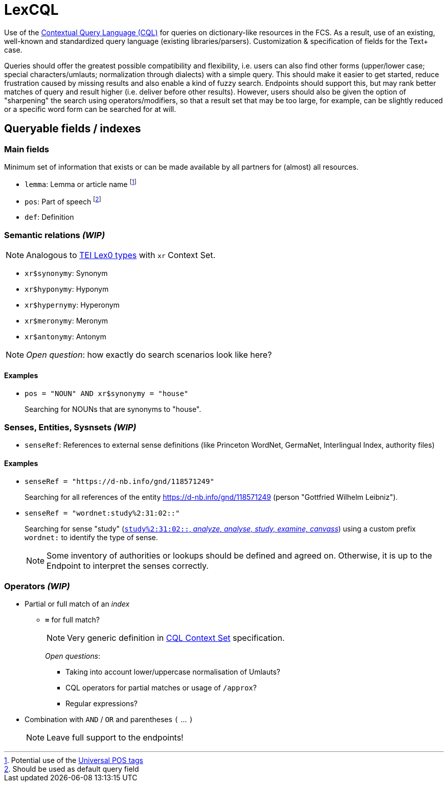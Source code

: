 = LexCQL
:description: LexCQL query language.


Use of the <<ref:LOC-CQL,Contextual Query Language (CQL)>> for queries on dictionary-like resources in the FCS. As a result, use of an existing, well-known and standardized query language (existing libraries/parsers). Customization & specification of fields for the Text+ case.

Queries should offer the greatest possible compatibility and flexibility, i.e. users can also find other forms (upper/lower case; special characters/umlauts; normalization through dialects) with a simple query. This should make it easier to get started, reduce frustration caused by missing results and also enable a kind of fuzzy search. Endpoints should support this, but may rank better matches of query and result higher (i.e. deliver before other results). However, users should also be given the option of "sharpening" the search using operators/modifiers, so that a result set that may be too large, for example, can be slightly reduced or a specific word form can be searched for at will.


== Queryable fields / indexes


=== Main fields

Minimum set of information that exists or can be made available by all partners for (almost) all resources.

:fn-lemma: footnote:[Potential use of the <<ref:UD-POS,Universal POS tags>>]
:fn-pos: footnote:[Should be used as default query field]

* `lemma`: Lemma or article name {fn-lemma}
* `pos`: Part of speech {fn-pos}
* `def`: Definition


=== Semantic relations _(WIP)_

NOTE: Analogous to https://dariah-eric.github.io/lexicalresources/pages/TEILex0/TEILex0.html#crossref_typology[TEI Lex0 types] with `xr` Context Set.

* `xr$synonymy`: Synonym
* `xr$hyponymy`: Hyponym
* `xr$hypernymy`: Hyperonym
* `xr$meronymy`: Meronym
* `xr$antonymy`: Antonym

NOTE: __Open question__: how exactly do search scenarios look like here?

[discrete]
==== Examples

* `pos = "NOUN" AND xr$synonymy = "house"`
+
Searching for NOUNs that are synonyms to "house".


=== Senses, Entities, Sysnsets _(WIP)_

* `senseRef`: References to external sense definitions (like Princeton WordNet, GermaNet, Interlingual Index, authority files)


[discrete]
==== Examples

* `senseRef = "https://d-nb.info/gnd/118571249"`
+
Searching for all references of the entity https://d-nb.info/gnd/118571249 (person "Gottfried Wilhelm Leibniz").

* `senseRef = "wordnet:study%2:31:02::"`
+
Searching for sense "study" (http://wordnetweb.princeton.edu/perl/webwn?c=6&sub=Change&o2=&o0=1&o8=1&o1=1&o7=&o5=&o9=&o6=1&o3=&o4=&i=12&h=010000000000100000000&s=study[`study%2:31:02::`, _analyze, analyse, study, examine, canvass_]) using a custom prefix `wordnet:` to identify the type of sense.
+
NOTE: Some inventory of authorities or lookups should be defined and agreed on. Otherwise, it is up to the Endpoint to interpret the senses correctly.


=== Operators _(WIP)_

* Partial or full match of an _index_

** *`=`* for full match?
+
NOTE: Very generic definition in <<ref:LOC-CQLCS,CQL Context Set>> specification.
+
_Open questions_:

*** Taking into account lower/uppercase normalisation of Umlauts?
*** CQL operators for partial matches or usage of `/approx`?
*** Regular expressions?

* Combination with `AND` / `OR` and parentheses `(` ... `)`
+
NOTE: Leave full support to the endpoints!
